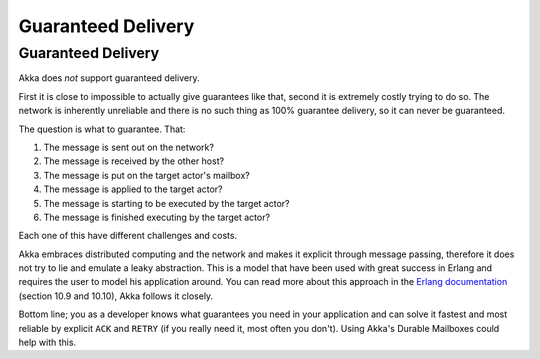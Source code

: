 
.. _guaranteed-delivery:

#########
 Guaranteed Delivery
#########


Guaranteed Delivery
=====

Akka does *not* support guaranteed delivery.

First it is close to impossible to actually give guarantees like that,
second it is extremely costly trying to do so.
The network is inherently unreliable and there is no such thing as 100%
guarantee delivery, so it can never be guaranteed.

The question is what to guarantee. That:

1. The message is sent out on the network?
2. The message is received by the other host?
3. The message is put on the target actor's mailbox?
4. The message is applied to the target actor?
5. The message is starting to be executed by the target actor?
6. The message is finished executing by the target actor?

Each one of this have different challenges and costs.

Akka embraces distributed computing and the network and makes it explicit
through message passing, therefore it does not try to lie and emulate a
leaky abstraction. This is a model that have been used with great success
in Erlang and requires the user to model his application around. You can
read more about this approach in the `Erlang documentation`_ (section
10.9 and 10.10), Akka follows it closely.

Bottom line; you as a developer knows what guarantees you need in your
application and can solve it fastest and most reliable by explicit ``ACK`` and
``RETRY`` (if you really need it, most often you don't). Using Akka's Durable
Mailboxes could help with this.

.. _Erlang documentation: http://www.erlang.org/faq/academic.html
